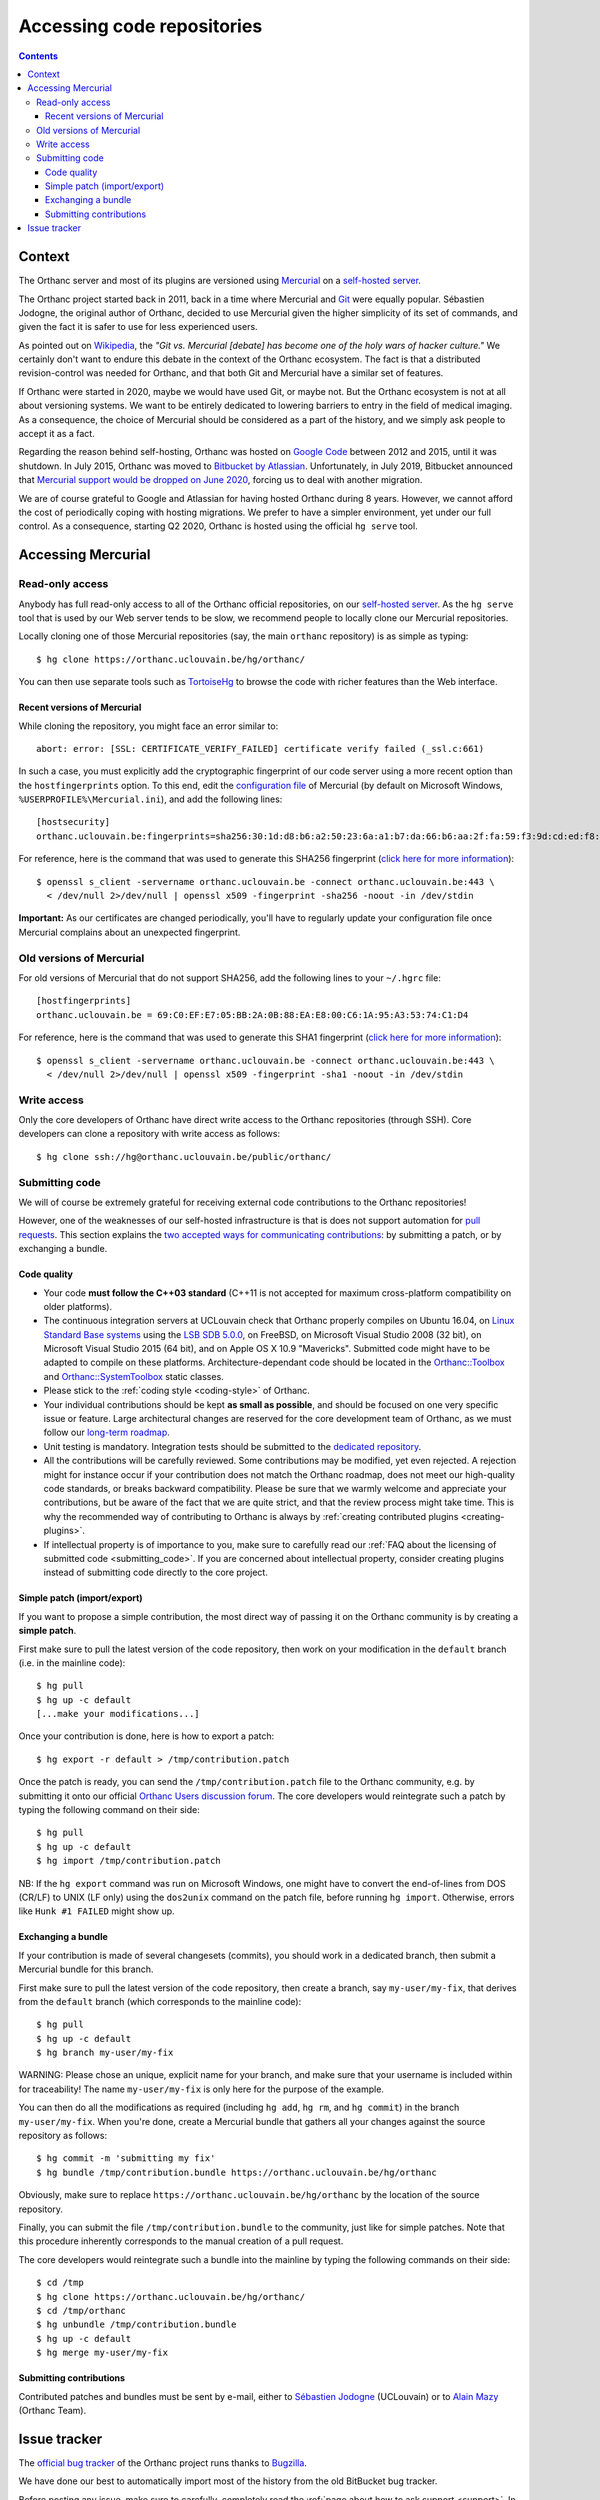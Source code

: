 .. _repositories:

Accessing code repositories
===========================

.. contents::

   
Context
-------

The Orthanc server and most of its plugins are versioned using
`Mercurial <https://en.wikipedia.org/wiki/Mercurial>`__ on a
`self-hosted server <https://orthanc.uclouvain.be/hg/>`__.

The Orthanc project started back in 2011, back in a time where
Mercurial and `Git <https://en.wikipedia.org/wiki/Git>`__ were equally
popular. Sébastien Jodogne, the original author of Orthanc, decided to
use Mercurial given the higher simplicity of its set of commands, and
given the fact it is safer to use for less experienced users.

As pointed out on `Wikipedia
<https://en.wikipedia.org/wiki/Mercurial>`__, the *"Git vs. Mercurial
[debate] has become one of the holy wars of hacker culture."* We
certainly don't want to endure this debate in the context of the
Orthanc ecosystem.  The fact is that a distributed revision-control
was needed for Orthanc, and that both Git and Mercurial have a similar
set of features.

If Orthanc were started in 2020, maybe we would have used Git, or
maybe not. But the Orthanc ecosystem is not at all about versioning
systems. We want to be entirely dedicated to lowering barriers to
entry in the field of medical imaging. As a consequence, the choice of
Mercurial should be considered as a part of the history, and we simply
ask people to accept it as a fact.

Regarding the reason behind self-hosting, Orthanc was hosted on
`Google Code
<https://en.wikipedia.org/wiki/Google_Developers#Google_Code>`__
between 2012 and 2015, until it was shutdown. In July 2015, Orthanc
was moved to `Bitbucket by Atlassian
<https://en.wikipedia.org/wiki/Bitbucket>`__.  Unfortunately, in July
2019, Bitbucket announced that `Mercurial support would be dropped on
June 2020
<https://bitbucket.org/blog/sunsetting-mercurial-support-in-bitbucket>`__,
forcing us to deal with another migration.

We are of course grateful to Google and Atlassian for having hosted
Orthanc during 8 years. However, we cannot afford the cost of
periodically coping with hosting migrations. We prefer to have a
simpler environment, yet under our full control. As a consequence,
starting Q2 2020, Orthanc is hosted using the official ``hg serve``
tool.


Accessing Mercurial
-------------------

.. _hg-clone:

Read-only access
^^^^^^^^^^^^^^^^

Anybody has full read-only access to all of the Orthanc official
repositories, on our `self-hosted server
<https://orthanc.uclouvain.be/hg/>`__. As the ``hg serve`` tool that is
used by our Web server tends to be slow, we recommend people to
locally clone our Mercurial repositories.

.. highlight:: bash

Locally cloning one of those Mercurial repositories (say, the main
``orthanc`` repository) is as simple as typing::

  $ hg clone https://orthanc.uclouvain.be/hg/orthanc/

You can then use separate tools such as `TortoiseHg
<https://en.wikipedia.org/wiki/TortoiseHg>`__ to browse the code with
richer features than the Web interface.


Recent versions of Mercurial
............................

.. highlight:: text

While cloning the repository, you might face an error similar to::

  abort: error: [SSL: CERTIFICATE_VERIFY_FAILED] certificate verify failed (_ssl.c:661)

In such a case, you must explicitly add the cryptographic fingerprint
of our code server using a more recent option than the
``hostfingerprints`` option. To this end, edit the `configuration file
<https://www.mercurial-scm.org/doc/hgrc.5.html#files>`__ of Mercurial
(by default on Microsoft Windows, ``%USERPROFILE%\Mercurial.ini``),
and add the following lines::

  [hostsecurity]
  orthanc.uclouvain.be:fingerprints=sha256:30:1d:d8:b6:a2:50:23:6a:a1:b7:da:66:b6:aa:2f:fa:59:f3:9d:cd:ed:f8:2c:49:14:57:25:39:84:b9:60:db
  
.. highlight:: bash

For reference, here is the command that was used to generate this
SHA256 fingerprint (`click here for more information
<https://stackoverflow.com/a/56579497/881731>`__)::

  $ openssl s_client -servername orthanc.uclouvain.be -connect orthanc.uclouvain.be:443 \
    < /dev/null 2>/dev/null | openssl x509 -fingerprint -sha256 -noout -in /dev/stdin
  
**Important:** As our certificates are changed periodically, you'll
have to regularly update your configuration file once Mercurial
complains about an unexpected fingerprint.


Old versions of Mercurial
^^^^^^^^^^^^^^^^^^^^^^^^^

.. highlight:: text

For old versions of Mercurial that do not support SHA256, add the
following lines to your ``~/.hgrc`` file::

  [hostfingerprints]
  orthanc.uclouvain.be = 69:C0:EF:E7:05:BB:2A:0B:88:EA:E8:00:C6:1A:95:A3:53:74:C1:D4

.. highlight:: bash

For reference, here is the command that was used to generate this SHA1
fingerprint (`click here for more information
<https://wiki.fluidproject.org/display/fluid/Setting+Host+Fingerprints+for+Mercurial>`__)::

  $ openssl s_client -servername orthanc.uclouvain.be -connect orthanc.uclouvain.be:443 \
    < /dev/null 2>/dev/null | openssl x509 -fingerprint -sha1 -noout -in /dev/stdin


Write access
^^^^^^^^^^^^

Only the core developers of Orthanc have direct write access to the
Orthanc repositories (through SSH). Core developers can clone a
repository with write access as follows::

  $ hg clone ssh://hg@orthanc.uclouvain.be/public/orthanc/


.. _hg-contributing:

Submitting code
^^^^^^^^^^^^^^^

We will of course be extremely grateful for receiving external code
contributions to the Orthanc repositories!

However, one of the weaknesses of our self-hosted infrastructure is
that is does not support automation for `pull requests
<https://en.wikipedia.org/wiki/Distributed_version_control#Pull_requests>`__.
This section explains the `two accepted ways for communicating
contributions
<https://www.mercurial-scm.org/wiki/CommunicatingChanges>`__: by
submitting a patch, or by exchanging a bundle.


Code quality
............

* Your code **must follow the C++03 standard** (C++11 is not accepted
  for maximum cross-platform compatibility on older platforms).

* The continuous integration servers at UCLouvain check that Orthanc
  properly compiles on Ubuntu 16.04, on `Linux Standard Base systems
  <https://refspecs.linuxfoundation.org/lsb.shtml>`__ using the `LSB
  SDB 5.0.0
  <http://ftp.linuxfoundation.org/pub/lsb/bundles/released-5.0.0/sdk/>`__,
  on FreeBSD, on Microsoft Visual Studio 2008 (32 bit), on Microsoft
  Visual Studio 2015 (64 bit), and on Apple OS X 10.9
  "Mavericks". Submitted code might have to be adapted to compile on
  these platforms. Architecture-dependant code should be located in
  the `Orthanc::Toolbox
  <https://orthanc.uclouvain.be/hg/orthanc/file/default/OrthancFramework/Sources/Toolbox.h>`__
  and `Orthanc::SystemToolbox
  <https://orthanc.uclouvain.be/hg/orthanc/file/default/OrthancFramework/Sources/SystemToolbox.h>`__
  static classes.

* Please stick to the :ref:`coding style <coding-style>` of Orthanc.

* Your individual contributions should be kept **as small as
  possible**, and should be focused on one very specific issue or
  feature. Large architectural changes are reserved for the core
  development team of Orthanc, as we must follow our `long-term
  roadmap
  <https://orthanc.uclouvain.be/hg/orthanc/file/default/TODO>`__.

* Unit testing is mandatory. Integration tests should be submitted to
  the `dedicated repository
  <https://orthanc.uclouvain.be/hg/orthanc-tests/file/default>`__.

* All the contributions will be carefully reviewed. Some contributions
  may be modified, yet even rejected. A rejection might for instance
  occur if your contribution does not match the Orthanc roadmap, does
  not meet our high-quality code standards, or breaks backward
  compatibility. Please be sure that we warmly welcome and appreciate
  your contributions, but be aware of the fact that we are quite
  strict, and that the review process might take time. This is why the
  recommended way of contributing to Orthanc is always by
  :ref:`creating contributed plugins <creating-plugins>`.

* If intellectual property is of importance to you, make sure to
  carefully read our :ref:`FAQ about the licensing of submitted code
  <submitting_code>`. If you are concerned about intellectual
  property, consider creating plugins instead of submitting code
  directly to the core project.


.. _hg-patch:

Simple patch (import/export)
............................

.. highlight:: bash
             
If you want to propose a simple contribution, the most direct way of
passing it on the Orthanc community is by creating a **simple patch**.

First make sure to pull the latest version of the code repository,
then work on your modification in the ``default`` branch (i.e. in the
mainline code)::

  $ hg pull
  $ hg up -c default
  [...make your modifications...]

Once your contribution is done, here is how to export a patch::

  $ hg export -r default > /tmp/contribution.patch

Once the patch is ready, you can send the ``/tmp/contribution.patch``
file to the Orthanc community, e.g. by submitting it onto our official
`Orthanc Users discussion forum
<https://discourse.orthanc-server.org>`__. The core
developers would reintegrate such a patch by typing the following
command on their side::

  $ hg pull
  $ hg up -c default
  $ hg import /tmp/contribution.patch

NB: If the ``hg export`` command was run on Microsoft Windows, one
might have to convert the end-of-lines from DOS (CR/LF) to UNIX (LF
only) using the ``dos2unix`` command on the patch file, before running
``hg import``.  Otherwise, errors like ``Hunk #1 FAILED`` might show
up.

  
.. _hg-bundle:

Exchanging a bundle
...................

.. highlight:: bash
             
If your contribution is made of several changesets (commits), you
should work in a dedicated branch, then submit a Mercurial bundle for
this branch.

First make sure to pull the latest version of the code repository,
then create a branch, say ``my-user/my-fix``, that derives from the
``default`` branch (which corresponds to the mainline code)::

  $ hg pull
  $ hg up -c default
  $ hg branch my-user/my-fix

WARNING: Please chose an unique, explicit name for your branch, and
make sure that your username is included within for traceability! The
name ``my-user/my-fix`` is only here for the purpose of the example.
  
You can then do all the modifications as required (including ``hg
add``, ``hg rm``, and ``hg commit``) in the branch
``my-user/my-fix``. When you're done, create a Mercurial bundle that
gathers all your changes against the source repository as follows::

  $ hg commit -m 'submitting my fix'
  $ hg bundle /tmp/contribution.bundle https://orthanc.uclouvain.be/hg/orthanc

Obviously, make sure to replace
``https://orthanc.uclouvain.be/hg/orthanc`` by the location of the
source repository.

Finally, you can submit the file ``/tmp/contribution.bundle`` to the
community, just like for simple patches. Note that this procedure
inherently corresponds to the manual creation of a pull request.

The core developers would reintegrate such a bundle into the mainline
by typing the following commands on their side::

  $ cd /tmp
  $ hg clone https://orthanc.uclouvain.be/hg/orthanc/
  $ cd /tmp/orthanc
  $ hg unbundle /tmp/contribution.bundle
  $ hg up -c default
  $ hg merge my-user/my-fix


.. _hg-submitting:

Submitting contributions
........................

Contributed patches and bundles must be sent by e-mail, either to
`Sébastien Jodogne <mailto:sebastien.jodogne@uclouvain.be>`__
(UCLouvain) or to `Alain Mazy <mailto:am@orthanc.team>`__ (Orthanc
Team).
  

Issue tracker
-------------

The `official bug tracker <https://orthanc.uclouvain.be/bugs/>`__ of the
Orthanc project runs thanks to `Bugzilla
<https://en.wikipedia.org/wiki/Bugzilla>`__.

We have done our best to automatically import most of the history
from the old BitBucket bug tracker.

Before posting any issue, make sure to carefully, completely read the
:ref:`page about how to ask support <support>`. In particular, most
issues should first be discussed on the dedicated `Orthanc Users discussion forum
<https://discourse.orthanc-server.org>`__ before
introducing a bug report.
